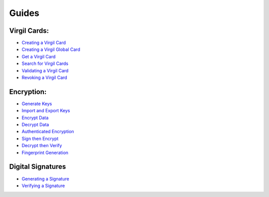 ####################
Guides
####################

Virgil Cards:
--------------------------

-  `Creating a Virgil Card <programming-guide.html#creating-a-virgil-card>`__
-  `Creating a Virgil Global Card <programming-guide.html#creating-a-virgil-global-card>`__
-  `Get a Virgil Card <programming-guide.html#get-a-virgil-card>`__
-  `Search for Virgil Cards <programming-guide.html#search-for-virgil-cards>`__
-  `Validating a Virgil Card <programming-guide.html#validating-a-virgil-card>`__
-  `Revoking a Virgil Card <programming-guide.html#revoking-a-virgil-card>`__

Encryption:
----------------------------

-  `Generate Keys <programming-guide.html#operations-with-crypto-keys>`__
-  `Import and Export Keys <programming-guide.html#import-and-export-keys>`__
-  `Encrypt Data <programming-guide.html#encrypt-data>`__
-  `Decrypt Data <programming-guide.html#decrypt-data>`__
-  `Authenticated Encryption <programming-guide.html#authenticated-encryption>`__
-  `Sign then Encrypt <programming-guide.html#sign-then-encrypt>`__
-  `Decrypt then Verify <programming-guide.html#decrypt-then-verify>`__
-  `Fingerprint Generation <dot-net-csharp-programming-guide.html#fingerprint-generation>`__

Digital Signatures
-----------------------------
-  `Generating a Signature <programming-guide.html#generating-and-verifying-signatures>`__
-  `Verifying a Signature <programming-guide.html#verifying-a-signature>`__